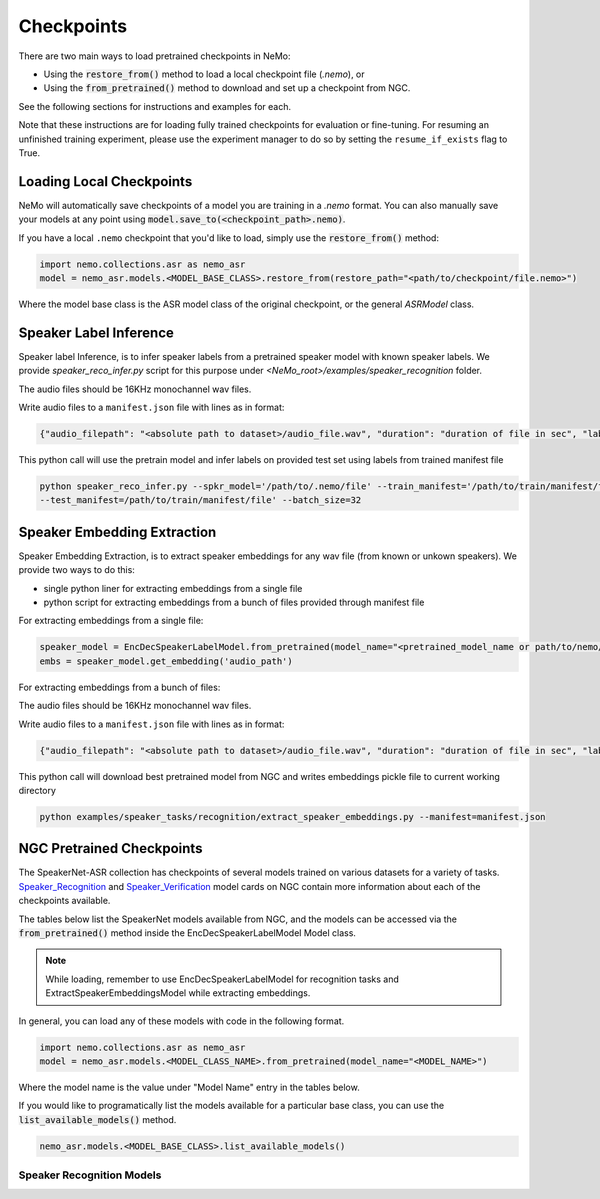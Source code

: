 Checkpoints
===========

There are two main ways to load pretrained checkpoints in NeMo:

* Using the :code:`restore_from()` method to load a local checkpoint file (`.nemo`), or
* Using the :code:`from_pretrained()` method to download and set up a checkpoint from NGC.

See the following sections for instructions and examples for each.

Note that these instructions are for loading fully trained checkpoints for evaluation or fine-tuning.
For resuming an unfinished training experiment, please use the experiment manager to do so by setting the
``resume_if_exists`` flag to True.

Loading Local Checkpoints
-------------------------

NeMo will automatically save checkpoints of a model you are training in a `.nemo` format.
You can also manually save your models at any point using :code:`model.save_to(<checkpoint_path>.nemo)`.

If you have a local ``.nemo`` checkpoint that you'd like to load, simply use the :code:`restore_from()` method:

.. code-block:: python

  import nemo.collections.asr as nemo_asr
  model = nemo_asr.models.<MODEL_BASE_CLASS>.restore_from(restore_path="<path/to/checkpoint/file.nemo>")

Where the model base class is the ASR model class of the original checkpoint, or the general `ASRModel` class.

Speaker Label Inference
------------------------

Speaker label Inference, is to infer speaker labels from a pretrained speaker model with known speaker labels. We provide `speaker_reco_infer.py` script for this purpose under `<NeMo_root>/examples/speaker_recognition` folder.

The audio files should be 16KHz monochannel wav files.

Write audio files to a ``manifest.json`` file with lines as in format:

.. code-block:: json
    
    {"audio_filepath": "<absolute path to dataset>/audio_file.wav", "duration": "duration of file in sec", "label": "UNK"}
      
This python call will use the pretrain model and infer labels on provided test set using labels from trained manifest file

.. code-block:: bash
  
    python speaker_reco_infer.py --spkr_model='/path/to/.nemo/file' --train_manifest='/path/to/train/manifest/file'
    --test_manifest=/path/to/train/manifest/file' --batch_size=32
    
Speaker Embedding Extraction
-----------------------------
Speaker Embedding Extraction, is to extract speaker embeddings for any wav file (from known or unkown speakers). We provide two ways to do this:

* single python liner for extracting embeddings from a single file 
* python script for extracting embeddings from a bunch of files provided through manifest file

For extracting embeddings from a single file:

.. code-block:: python

  speaker_model = EncDecSpeakerLabelModel.from_pretrained(model_name="<pretrained_model_name or path/to/nemo/file>")
  embs = speaker_model.get_embedding('audio_path')

For extracting embeddings from a bunch of files:

The audio files should be 16KHz monochannel wav files.

Write audio files to a ``manifest.json`` file with lines as in format:

.. code-block:: json
    
    {"audio_filepath": "<absolute path to dataset>/audio_file.wav", "duration": "duration of file in sec", "label": "speaker_id"}
      
This python call will download best pretrained model from NGC and writes embeddings pickle file to current working directory

.. code-block:: bash
  
    python examples/speaker_tasks/recognition/extract_speaker_embeddings.py --manifest=manifest.json


NGC Pretrained Checkpoints
--------------------------

The SpeakerNet-ASR collection has checkpoints of several models trained on various datasets for a variety of tasks.
`Speaker_Recognition <https://ngc.nvidia.com/catalog/models/nvidia:nemo:speakerrecognition_speakernet>`_ and `Speaker_Verification <https://ngc.nvidia.com/catalog/models/nvidia:nemo:speakerverification_speakernet>`_ model cards on NGC contain more information about each of the checkpoints available.

The tables below list the SpeakerNet models available from NGC, and the models can be accessed via the
:code:`from_pretrained()` method inside the EncDecSpeakerLabelModel Model class.

.. note:: While loading, remember to use EncDecSpeakerLabelModel for recognition tasks and ExtractSpeakerEmbeddingsModel while extracting embeddings.

In general, you can load any of these models with code in the following format.

.. code-block:: python

  import nemo.collections.asr as nemo_asr
  model = nemo_asr.models.<MODEL_CLASS_NAME>.from_pretrained(model_name="<MODEL_NAME>")

Where the model name is the value under "Model Name" entry in the tables below.

If you would like to programatically list the models available for a particular base class, you can use the
:code:`list_available_models()` method.

.. code-block:: python

  nemo_asr.models.<MODEL_BASE_CLASS>.list_available_models()


Speaker Recognition Models
^^^^^^^^^^^^^^^^^^^^^^^^^^^

.. csv-table::
   :file: data/speaker_results.csv
   :align: left
   :widths: 30, 30, 40
   :header-rows: 1

